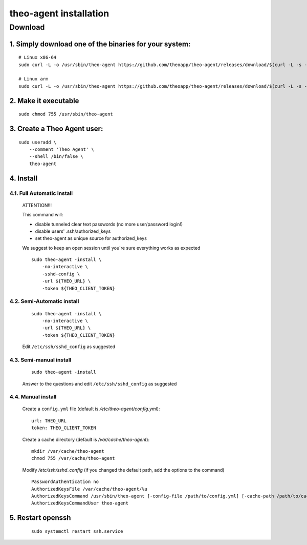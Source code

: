 theo-agent installation
================================

Download
-------------

1. Simply download one of the binaries for your system:
^^^^^^^^^^^^^^^^^^^^^^^^^^^^^^^^^^^^^^^^^^^^^^^^^^^^^^^

::

    # Linux x86-64
    sudo curl -L -o /usr/sbin/theo-agent https://github.com/theoapp/theo-agent/releases/download/$(curl -L -s -H 'Accept: application/json' https://github.com/theoapp/theo-agent/releases/latest |sed -e 's/.*"tag_name":"\([^"]*\)".*/\1/')/theo-agent-linux-amd64

    # Linux arm
    sudo curl -L -o /usr/sbin/theo-agent https://github.com/theoapp/theo-agent/releases/download/$(curl -L -s -H 'Accept: application/json' https://github.com/theoapp/theo-agent/releases/latest |sed -e 's/.*"tag_name":"\([^"]*\)".*/\1/')/theo-agent-linux-arm

2. Make it executable
^^^^^^^^^^^^^^^^^^^^^^^^^^^^^^^^^^

::

    sudo chmod 755 /usr/sbin/theo-agent

3. Create a Theo Agent user:
^^^^^^^^^^^^^^^^^^^^^^^^^^^^

::

    sudo useradd \
        --comment 'Theo Agent' \
        --shell /bin/false \
        theo-agent

4. Install
^^^^^^^^^^

4.1. Full Automatic install
"""""""""""""""""""""""""""


    ATTENTION!!!

    This command will:

    * disable tunneled clear text passwords (no more user/password login!)
    * disable users' .ssh/authorized_keys
    * set theo-agent as unique source for authorized_keys

    We suggest to keep an open session until you're sure everything works as expected

    ::

        sudo theo-agent -install \
            -no-interactive \
            -sshd-config \
            -url ${THEO_URL} \
            -token ${THEO_CLIENT_TOKEN}



4.2. Semi-Automatic install
"""""""""""""""""""""""""""
    ::

        sudo theo-agent -install \
            -no-interactive \
            -url ${THEO_URL} \
            -token ${THEO_CLIENT_TOKEN}

    Edit ``/etc/ssh/sshd_config`` as suggested

4.3. Semi-manual install
"""""""""""""""""""""""""""
    ::

        sudo theo-agent -install

    Answer to the questions and edit ``/etc/ssh/sshd_config`` as suggested

4.4. Manual install
"""""""""""""""""""""""""""

    Create a ``config.yml`` file (default is */etc/theo-agent/config.yml*):

    ::

        url: THEO_URL
        token: THEO_CLIENT_TOKEN

    Create a cache directory (default is */var/cache/theo-agent*):

    ::

        mkdir /var/cache/theo-agent
        chmod 755 /var/cache/theo-agent

    Modify `/etc/ssh/sshd_config` (if you changed the default path, add the options to the command)

    ::

        PasswordAuthentication no
        AuthorizedKeysFile /var/cache/theo-agent/%u
        AuthorizedKeysCommand /usr/sbin/theo-agent [-config-file /path/to/config.yml] [-cache-path /path/to/cache/dir] %u
        AuthorizedKeysCommandUser theo-agent

5. Restart openssh
^^^^^^^^^^^^^^^^^^

    ::

        sudo systemctl restart ssh.service

